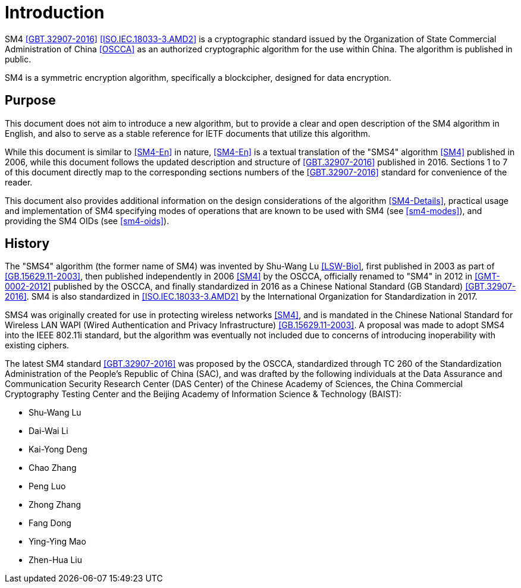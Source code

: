
= Introduction

SM4 <<GBT.32907-2016>> <<ISO.IEC.18033-3.AMD2>> is a cryptographic standard
issued by the Organization of State Commercial Administration of China <<OSCCA>>
as an authorized cryptographic algorithm for the use within China.
The algorithm is published in public.

SM4 is a symmetric encryption algorithm, specifically a blockcipher,
designed for data encryption.

== Purpose

This document does not aim to introduce a new algorithm, but to
provide a clear and open description of the SM4 algorithm in English,
and also to serve as a stable reference for IETF documents that utilize
this algorithm.

While this document is similar to <<SM4-En>> in nature, <<SM4-En>> is a textual
translation of the "SMS4" algorithm <<SM4>> published in 2006, while this
document follows the updated description and structure of <<GBT.32907-2016>>
published in 2016. Sections 1 to 7 of this document directly map to the
corresponding sections numbers of the <<GBT.32907-2016>> standard for
convenience of the reader.

This document also provides additional information on the design
considerations of the algorithm <<SM4-Details>>, practical usage and
implementation of SM4 specifying modes of operations that are known
to be used with SM4 (see <<sm4-modes>>), and providing the
SM4 OIDs (see <<sm4-oids>>).


== History

The "SMS4" algorithm (the former name of SM4) was invented by
Shu-Wang Lu <<LSW-Bio>>, first published in 2003 as part of
<<GB.15629.11-2003>>, then published independently in 2006 <<SM4>> by the OSCCA,
officially renamed to "SM4" in 2012 in <<GMT-0002-2012>> published by the OSCCA,
and finally standardized in 2016 as a Chinese National Standard (GB Standard)
<<GBT.32907-2016>>. SM4 is also standardized in <<ISO.IEC.18033-3.AMD2>>
by the International Organization for Standardization in 2017.

SMS4 was originally created for use in protecting wireless networks <<SM4>>,
and is mandated in the Chinese National Standard for Wireless LAN WAPI (Wired
Authentication and Privacy Infrastructure) <<GB.15629.11-2003>>. A proposal
was made to adopt SMS4 into the IEEE 802.11i standard, but the algorithm
was eventually not included due to concerns of introducing inoperability
with existing ciphers.

The latest SM4 standard <<GBT.32907-2016>> was proposed by the OSCCA,
standardized through TC 260 of the Standardization Administration of the
People's Republic of China (SAC), and was drafted by the following
individuals at the Data Assurance and Communication Security Research
Center (DAS Center) of the Chinese Academy of Sciences, the China
Commercial Cryptography Testing Center and the Beijing Academy of
Information Science & Technology (BAIST):

* Shu-Wang Lu
* Dai-Wai Li
* Kai-Yong Deng
* Chao Zhang
* Peng Luo
* Zhong Zhang
* Fang Dong
* Ying-Ying Mao
* Zhen-Hua Liu

